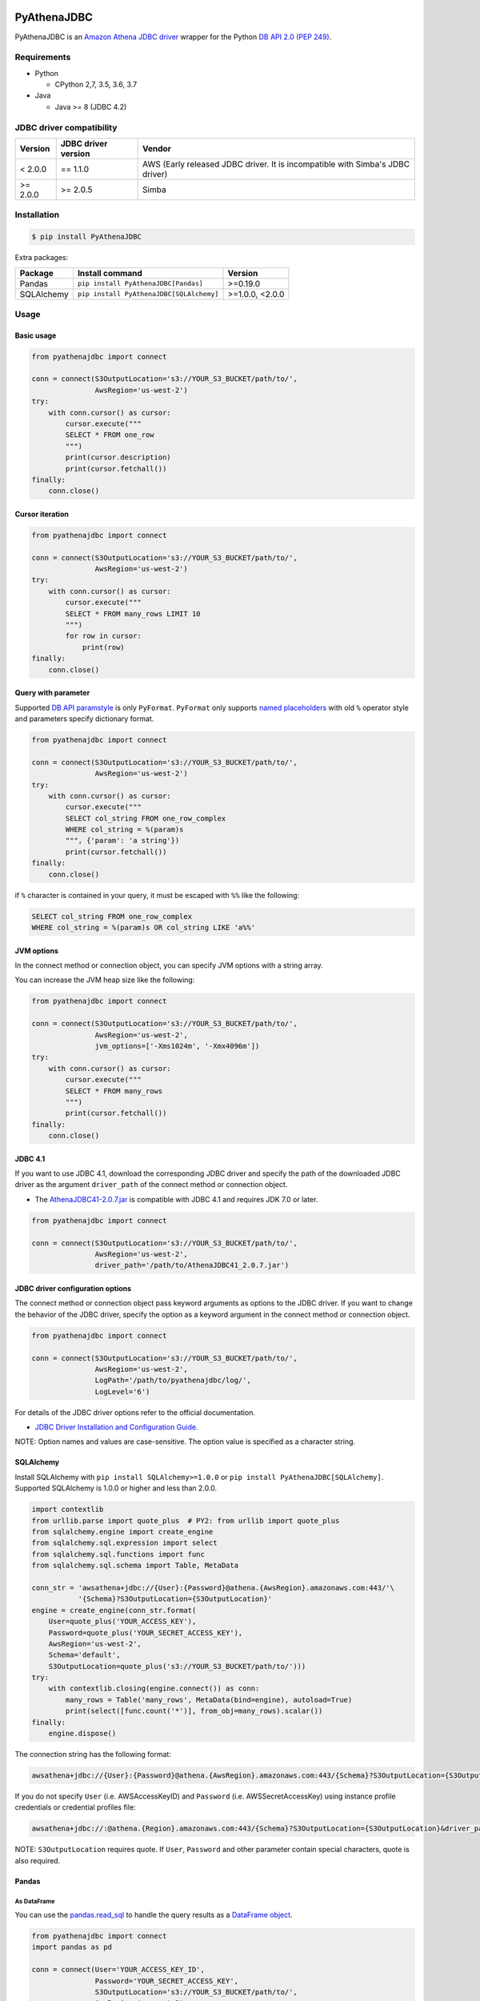 .. image:: https://img.shields.io/pypi/pyversions/PyAthenaJDBC.svg
    :target: https://pypi.org/project/PyAthenaJDBC/

.. image:: https://github.com/laughingman7743/PyAthenaJDBC/workflows/test/badge.svg
    :target: https://github.com/laughingman7743/PyAthenaJDBC/actions

.. image:: https://codecov.io/gh/laughingman7743/PyAthenaJDBC/branch/master/graph/badge.svg
    :target: https://codecov.io/gh/laughingman7743/PyAthenaJDBC

.. image:: https://img.shields.io/pypi/l/PyAthenaJDBC.svg
    :target: https://github.com/laughingman7743/PyAthenaJDBC/blob/master/LICENSE

.. image:: https://pepy.tech/badge/pyathenajdbc/month
    :target: https://pepy.tech/project/pyathenajdbc

.. image:: https://img.shields.io/badge/code%20style-black-000000.svg
    :target: https://github.com/psf/black

PyAthenaJDBC
============

PyAthenaJDBC is an `Amazon Athena JDBC driver`_ wrapper for the Python `DB API 2.0 (PEP 249)`_.

.. _`DB API 2.0 (PEP 249)`: https://www.python.org/dev/peps/pep-0249/
.. _`Amazon Athena JDBC driver`: https://docs.aws.amazon.com/athena/latest/ug/connect-with-jdbc.html

Requirements
------------

* Python

  - CPython 2,7, 3.5, 3.6, 3.7

* Java

  - Java >= 8 (JDBC 4.2)

JDBC driver compatibility
-------------------------

+---------------+---------------------+-------------------------------------------------------------------------------+
| Version       | JDBC driver version | Vendor                                                                        |
+===============+=====================+===============================================================================+
| < 2.0.0       | == 1.1.0            | AWS (Early released JDBC driver. It is incompatible with Simba's JDBC driver) |
+---------------+---------------------+-------------------------------------------------------------------------------+
| >= 2.0.0      | >= 2.0.5            | Simba                                                                         |
+---------------+---------------------+-------------------------------------------------------------------------------+

Installation
------------

.. code:: bash

    $ pip install PyAthenaJDBC

Extra packages:

+---------------+------------------------------------------+-----------------+
| Package       | Install command                          | Version         |
+===============+==========================================+=================+
| Pandas        | ``pip install PyAthenaJDBC[Pandas]``     | >=0.19.0        |
+---------------+------------------------------------------+-----------------+
| SQLAlchemy    | ``pip install PyAthenaJDBC[SQLAlchemy]`` | >=1.0.0, <2.0.0 |
+---------------+------------------------------------------+-----------------+

Usage
-----

Basic usage
~~~~~~~~~~~

.. code:: python

    from pyathenajdbc import connect

    conn = connect(S3OutputLocation='s3://YOUR_S3_BUCKET/path/to/',
                   AwsRegion='us-west-2')
    try:
        with conn.cursor() as cursor:
            cursor.execute("""
            SELECT * FROM one_row
            """)
            print(cursor.description)
            print(cursor.fetchall())
    finally:
        conn.close()

Cursor iteration
~~~~~~~~~~~~~~~~

.. code:: python

    from pyathenajdbc import connect

    conn = connect(S3OutputLocation='s3://YOUR_S3_BUCKET/path/to/',
                   AwsRegion='us-west-2')
    try:
        with conn.cursor() as cursor:
            cursor.execute("""
            SELECT * FROM many_rows LIMIT 10
            """)
            for row in cursor:
                print(row)
    finally:
        conn.close()

Query with parameter
~~~~~~~~~~~~~~~~~~~~

Supported `DB API paramstyle`_ is only ``PyFormat``.
``PyFormat`` only supports `named placeholders`_ with old ``%`` operator style and parameters specify dictionary format.

.. code:: python

    from pyathenajdbc import connect

    conn = connect(S3OutputLocation='s3://YOUR_S3_BUCKET/path/to/',
                   AwsRegion='us-west-2')
    try:
        with conn.cursor() as cursor:
            cursor.execute("""
            SELECT col_string FROM one_row_complex
            WHERE col_string = %(param)s
            """, {'param': 'a string'})
            print(cursor.fetchall())
    finally:
        conn.close()

if ``%`` character is contained in your query, it must be escaped with ``%%`` like the following:

.. code:: sql

    SELECT col_string FROM one_row_complex
    WHERE col_string = %(param)s OR col_string LIKE 'a%%'

.. _`DB API paramstyle`: https://www.python.org/dev/peps/pep-0249/#paramstyle
.. _`named placeholders`: https://pyformat.info/#named_placeholders

JVM options
~~~~~~~~~~~

In the connect method or connection object, you can specify JVM options with a string array.

You can increase the JVM heap size like the following:

.. code:: python

    from pyathenajdbc import connect

    conn = connect(S3OutputLocation='s3://YOUR_S3_BUCKET/path/to/',
                   AwsRegion='us-west-2',
                   jvm_options=['-Xms1024m', '-Xmx4096m'])
    try:
        with conn.cursor() as cursor:
            cursor.execute("""
            SELECT * FROM many_rows
            """)
            print(cursor.fetchall())
    finally:
        conn.close()

JDBC 4.1
~~~~~~~~

If you want to use JDBC 4.1, download the corresponding JDBC driver
and specify the path of the downloaded JDBC driver as the argument ``driver_path`` of the connect method or connection object.

* The `AthenaJDBC41-2.0.7.jar`_ is compatible with JDBC 4.1 and requires JDK 7.0 or later.

.. _`AthenaJDBC41-2.0.7.jar`: https://s3.amazonaws.com/athena-downloads/drivers/JDBC/SimbaAthenaJDBC_2.0.7/AthenaJDBC41_2.0.7.jar

.. code:: python

    from pyathenajdbc import connect

    conn = connect(S3OutputLocation='s3://YOUR_S3_BUCKET/path/to/',
                   AwsRegion='us-west-2',
                   driver_path='/path/to/AthenaJDBC41_2.0.7.jar')

JDBC driver configuration options
~~~~~~~~~~~~~~~~~~~~~~~~~~~~~~~~~

The connect method or connection object pass keyword arguments as options to the JDBC driver.
If you want to change the behavior of the JDBC driver,
specify the option as a keyword argument in the connect method or connection object.

.. code:: python

    from pyathenajdbc import connect

    conn = connect(S3OutputLocation='s3://YOUR_S3_BUCKET/path/to/',
                   AwsRegion='us-west-2',
                   LogPath='/path/to/pyathenajdbc/log/',
                   LogLevel='6')

For details of the JDBC driver options refer to the official documentation.

* `JDBC Driver Installation and Configuration Guide`_.

.. _`JDBC Driver Installation and Configuration Guide`: https://s3.amazonaws.com/athena-downloads/drivers/JDBC/SimbaAthenaJDBC_2.0.7/docs/Simba+Athena+JDBC+Driver+Install+and+Configuration+Guide.pdf

NOTE: Option names and values are case-sensitive. The option value is specified as a character string.

SQLAlchemy
~~~~~~~~~~

Install SQLAlchemy with ``pip install SQLAlchemy>=1.0.0`` or ``pip install PyAthenaJDBC[SQLAlchemy]``.
Supported SQLAlchemy is 1.0.0 or higher and less than 2.0.0.

.. code:: python

    import contextlib
    from urllib.parse import quote_plus  # PY2: from urllib import quote_plus
    from sqlalchemy.engine import create_engine
    from sqlalchemy.sql.expression import select
    from sqlalchemy.sql.functions import func
    from sqlalchemy.sql.schema import Table, MetaData

    conn_str = 'awsathena+jdbc://{User}:{Password}@athena.{AwsRegion}.amazonaws.com:443/'\
               '{Schema}?S3OutputLocation={S3OutputLocation}'
    engine = create_engine(conn_str.format(
        User=quote_plus('YOUR_ACCESS_KEY'),
        Password=quote_plus('YOUR_SECRET_ACCESS_KEY'),
        AwsRegion='us-west-2',
        Schema='default',
        S3OutputLocation=quote_plus('s3://YOUR_S3_BUCKET/path/to/')))
    try:
        with contextlib.closing(engine.connect()) as conn:
            many_rows = Table('many_rows', MetaData(bind=engine), autoload=True)
            print(select([func.count('*')], from_obj=many_rows).scalar())
    finally:
        engine.dispose()

The connection string has the following format:

.. code:: text

    awsathena+jdbc://{User}:{Password}@athena.{AwsRegion}.amazonaws.com:443/{Schema}?S3OutputLocation={S3OutputLocation}&driver_path={driver_path}&...

If you do not specify ``User`` (i.e. AWSAccessKeyID) and ``Password`` (i.e. AWSSecretAccessKey) using instance profile credentials or credential profiles file:

.. code:: text

    awsathena+jdbc://:@athena.{Region}.amazonaws.com:443/{Schema}?S3OutputLocation={S3OutputLocation}&driver_path={driver_path}&...

NOTE: ``S3OutputLocation`` requires quote. If ``User``, ``Password`` and other parameter contain special characters, quote is also required.

Pandas
~~~~~~

As DataFrame
^^^^^^^^^^^^

You can use the `pandas.read_sql`_ to handle the query results as a `DataFrame object`_.

.. code:: python

    from pyathenajdbc import connect
    import pandas as pd

    conn = connect(User='YOUR_ACCESS_KEY_ID',
                   Password='YOUR_SECRET_ACCESS_KEY',
                   S3OutputLocation='s3://YOUR_S3_BUCKET/path/to/',
                   AwsRegion='us-west-2',
                   jvm_path='/path/to/jvm')
    df = pd.read_sql("SELECT * FROM many_rows LIMIT 10", conn)

The ``pyathena.util`` package also has helper methods.

.. code:: python

    import contextlib
    from pyathenajdbc import connect
    from pyathenajdbc.util import as_pandas

    with contextlib.closing(
            connect(S3OutputLocation='s3://YOUR_S3_BUCKET/path/to/'
                    AwsRegion='us-west-2'))) as conn:
        with conn.cursor() as cursor:
            cursor.execute("""
            SELECT * FROM many_rows
            """)
            df = as_pandas(cursor)
    print(df.describe())

.. _`pandas.read_sql`: https://pandas.pydata.org/pandas-docs/stable/reference/api/pandas.read_sql.html
.. _`DataFrame object`: https://pandas.pydata.org/pandas-docs/stable/reference/api/pandas.DataFrame.html

To SQL
^^^^^^

You can use `pandas.DataFrame.to_sql`_ to write records stored in DataFrame to Amazon Athena.
`pandas.DataFrame.to_sql`_ uses `SQLAlchemy`_, so you need to install it.

.. code:: python

    import pandas as pd
    from urllib.parse import quote_plus
    from sqlalchemy import create_engine
    conn_str = 'awsathena+jdbc://:@athena.{AwsRegion}.amazonaws.com:443/'\
               '{Schema}?S3OutputLocation={S3OutputLocation}&S3Location={S3Location}&compression=snappy'
    engine = create_engine(conn_str.format(
        AwsRegion='us-west-2',
        Schema_name='YOUR_SCHEMA',
        S3OutputLocation=quote_plus('s3://YOUR_S3_BUCKET/path/to/'),
        S3Location=quote_plus('s3://YOUR_S3_BUCKET/path/to/')))
    df = pd.DataFrame({'a': [1, 2, 3, 4, 5]})
    df.to_sql('YOUR_TABLE', engine, schema="YOUR_SCHEMA", index=False, if_exists='replace', method='multi')

The location of the Amazon S3 table is specified by the ``S3Location`` parameter in the connection string.
If ``S3Location`` is not specified, ``S3OutputLocation`` parameter will be used. The following rules apply.

.. code:: text

    s3://{S3Location or S3OutputLocation}/{schema}/{table}/

The data format only supports Parquet. The compression format is specified by the ``compression`` parameter in the connection string.

.. _`pandas.DataFrame.to_sql`: https://pandas.pydata.org/pandas-docs/stable/reference/api/pandas.DataFrame.to_sql.html

Credential
----------

AWS credentials provider chain
~~~~~~~~~~~~~~~~~~~~~~~~~~~~~~

See `Supplying and retrieving AWS credentials`_

    https://docs.aws.amazon.com/AWSJavaSDK/latest/javadoc/com/amazonaws/auth/DefaultAWSCredentialsProviderChain.html

    AWS credentials provider chain that looks for credentials in this order:

        * Environment Variables - AWS_ACCESS_KEY_ID and AWS_SECRET_ACCESS_KEY (RECOMMENDED since they are recognized by all the AWS SDKs and CLI except for .NET), or AWS_ACCESS_KEY and AWS_SECRET_KEY (only recognized by Java SDK)
        * Java System Properties - aws.accessKeyId and aws.secretKey
        * Web Identity Token credentials from the environment or container
        * Credential profiles file at the default location (~/.aws/credentials) shared by all AWS SDKs and the AWS CLI
        * Credentials delivered through the Amazon EC2 container service if AWS_CONTAINER_CREDENTIALS_RELATIVE_URI" environment variable is set and security manager has permission to access the variable,
        * Instance profile credentials delivered through the Amazon EC2 metadata service

In the connect method or connection object, you can connect by specifying at least ``S3OutputLocation`` and ``AwsRegion``.
``User`` and ``Password`` are not required if environment variables, credential files, or instance profiles have been set.

.. code:: python

    from pyathenajdbc import connect

    conn = connect(S3OutputLocation='s3://YOUR_S3_BUCKET/path/to/',
                   AwsRegion='us-west-2')

.. _`Supplying and retrieving AWS credentials `: https://docs.aws.amazon.com/sdk-for-java/latest/developer-guide/credentials.html

Testing
-------

Depends on the following environment variables:

.. code:: bash

    $ export AWS_ACCESS_KEY_ID=YOUR_ACCESS_KEY_ID
    $ export AWS_SECRET_ACCESS_KEY=YOUR_SECRET_ACCESS_KEY
    $ export AWS_DEFAULT_REGION=us-west-2
    $ export AWS_ATHENA_S3_STAGING_DIR=s3://YOUR_S3_BUCKET/path/to/

And you need to create a workgroup named ``test-pyathena-jdbc``.

Run test
~~~~~~~~

.. code:: bash

    $ pip install poetry
    $ poetry install -v
    $ poetry run scripts/test_data/upload_test_data.sh
    $ poetry run pytest
    $ poetry run scripts/test_data/delete_test_data.sh

Run test multiple Python versions
~~~~~~~~~~~~~~~~~~~~~~~~~~~~~~~~~

.. code:: bash

    $ pip install poetry
    $ poetry install -v
    $ poetry run scripts/test_data/upload_test_data.sh
    $ pyenv local 3.7.2 3.6.8 3.5.7 2.7.16
    $ poetry run tox
    $ poetry run scripts/test_data/delete_test_data.sh

Code formatting
---------------

The code formatting uses `black`_ and `isort`_.

Appy format
~~~~~~~~~~~

.. code:: bash

    $ make fmt

Check format
~~~~~~~~~~~~

.. code:: bash

    $ make chk

.. _`black`: https://github.com/psf/black
.. _`isort`: https://github.com/timothycrosley/isort

License
-------

The license of all Python code except JDBC driver is `MIT license`_.

.. _`MIT license`: LICENSE

JDBC driver
~~~~~~~~~~~

For the license of JDBC driver, please check the following link.

* `JDBC driver release notes`_
* `JDBC driver license`_
* `JDBC driver notices`_
* `JDBC driver third-party licenses`_

.. _`JDBC driver release notes`: jdbc/release-notes.txt
.. _`JDBC driver License`: jdbc/LICENSE.txt
.. _`JDBC driver notices`: jdbc/NOTICES.txt
.. _`JDBC driver third-party licenses`: jdbc/third-party-licenses.txt
